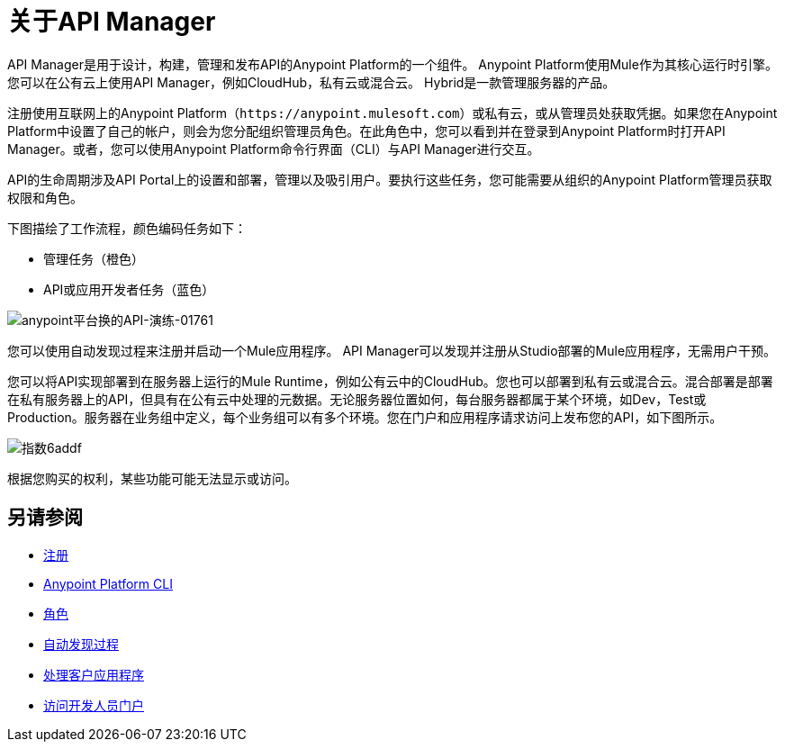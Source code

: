 = 关于API Manager
:keywords: api, manager, raml

////
这个内容是故意重复的，这个文件是一个孤儿。 Alex和James试图实施的重定向不起作用。没有人知道为什么。不要移除此孤立页面，因为`+https://docs.mulesoft.com/api-manager/creating-your-api-in-anypoint-platform+`将返回404
////

API Manager是用于设计，构建，管理和发布API的Anypoint Platform的一个组件。 Anypoint Platform使用Mule作为其核心运行时引擎。您可以在公有云上使用API​​ Manager，例如CloudHub，私有云或混合云。 Hybrid是一款管理服务器的产品。

注册使用互联网上的Anypoint Platform（`+https://anypoint.mulesoft.com+`）或私有云，或从管理员处获取凭据。如果您在Anypoint Platform中设置了自己的帐户，则会为您分配组织管理员角色。在此角色中，您可以看到并在登录到Anypoint Platform时打开API Manager。或者，您可以使用Anypoint Platform命令行界面（CLI）与API Manager进行交互。

API的生命周期涉及API Portal上的设置和部署，管理以及吸引用户。要执行这些任务，您可能需要从组织的Anypoint Platform管理员获取权限和角色。

下图描绘了工作流程，颜色编码任务如下：

* 管理任务（橙色）
*  API或应用开发者任务（蓝色）

image::anypoint-platform-for-apis-walkthrough-01761.png[anypoint平台换的API-演练-01761]

您可以使用自动发现过程来注册并启动一个Mule应用程序。 API Manager可以发现并注册从Studio部署的Mule应用程序，无需用户干预。

您可以将API实现部署到在服务器上运行的Mule Runtime，例如公有云中的CloudHub。您也可以部署到私有云或混合云。混合部署是部署在私有服务器上的API，但具有在公有云中处理的元数据。无论服务器位置如何，每台服务器都属于某个环境，如Dev，Test或Production。服务器在业务组中定义，每个业务组可以有多个环境。您在门户和应用程序请求访问上发布您的API，如下图所示。

image::index-6addf.png[指数6addf]

根据您购买的权利，某些功能可能无法显示或访问。

== 另请参阅

*  link:https://anypoint.mulesoft.com/accounts/#/signup[注册]
*  link:/runtime-manager/anypoint-platform-cli[Anypoint Platform CLI]
*  link:/access-management/roles[角色]
*  link:/api-manager/v/1.x/api-auto-discovery[自动发现过程]
*  link:/api-manager/v/1.x/browsing-and-accessing-apis[处理客户应用程序]
*  link:/api-manager/browsing-and-accessing-apis#accessing-a-developer-portal[访问开发人员门户]
